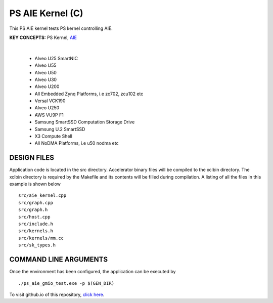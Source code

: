 PS AIE Kernel (C)
=================

This PS AIE kernel tests PS kernel controlling AIE.

**KEY CONCEPTS:** PS Kernel, `AIE <https://docs.xilinx.com/r/en-US/ug1076-ai-engine-environment/AI-Engine-Components>`__

.. raw:: html

 <details>

.. raw:: html

 <summary> 

 <b>EXCLUDED PLATFORMS:</b>

.. raw:: html

 </summary>
|
..

 - Alveo U25 SmartNIC
 - Alveo U55
 - Alveo U50
 - Alveo U30
 - Alveo U200
 - All Embedded Zynq Platforms, i.e zc702, zcu102 etc
 - Versal VCK190
 - Alveo U250
 - AWS VU9P F1
 - Samsung SmartSSD Computation Storage Drive
 - Samsung U.2 SmartSSD
 - X3 Compute Shell
 - All NoDMA Platforms, i.e u50 nodma etc

.. raw:: html

 </details>

.. raw:: html

DESIGN FILES
------------

Application code is located in the src directory. Accelerator binary files will be compiled to the xclbin directory. The xclbin directory is required by the Makefile and its contents will be filled during compilation. A listing of all the files in this example is shown below

::

   src/aie_kernel.cpp
   src/graph.cpp
   src/graph.h
   src/host.cpp
   src/include.h
   src/kernels.h
   src/kernels/mm.cc
   src/sk_types.h
   
COMMAND LINE ARGUMENTS
----------------------

Once the environment has been configured, the application can be executed by

::

   ./ps_aie_gmio_test.exe -p $(GEN_DIR)

To visit github.io of this repository, `click here <http://xilinx.github.io/Vitis_Accel_Examples>`__.